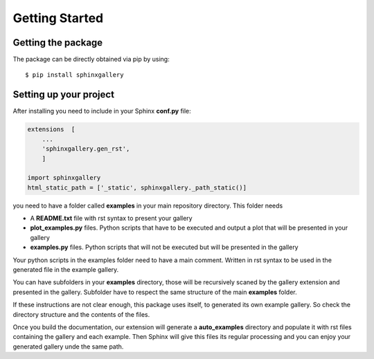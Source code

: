 ===============
Getting Started
===============

Getting the package
===================
The package can be directly obtained via pip by using::

  $ pip install sphinxgallery


Setting up your project
=======================
After installing you need to include in your Sphinx **conf.py** file:

.. code-block:: python

    extensions  [
        ...
        'sphinxgallery.gen_rst',
        ]

    import sphinxgallery
    html_static_path = ['_static', sphinxgallery._path_static()]


you need to have a folder called **examples** in your main repository directory.
This folder needs

* A **README.txt** file with rst syntax to present your gallery
* **plot_examples.py** files. Python scripts that have to be executed
  and output a plot that will be presented in your gallery
* **examples.py** files. Python scripts that will not be executed but will be presented
  in the gallery

Your python scripts in the examples folder need to have a main comment. Written
in rst syntax to be used in the generated file in the example gallery.

You can have subfolders in your **examples** directory, those will be recursively
scaned by the gallery extension and presented in the gallery. Subfolder have to
respect the same structure of the main **examples** folder.

If these instructions are not clear enough, this package uses itself, to generated
its own example gallery. So check the directory structure and the contents of the
files.

Once you build the documentation, our extension will generate a **auto_examples**
directory and populate it with rst files containing the gallery and each example.
Then Sphinx will give this files its regular processing and you can enjoy your
generated gallery unde the same path.
